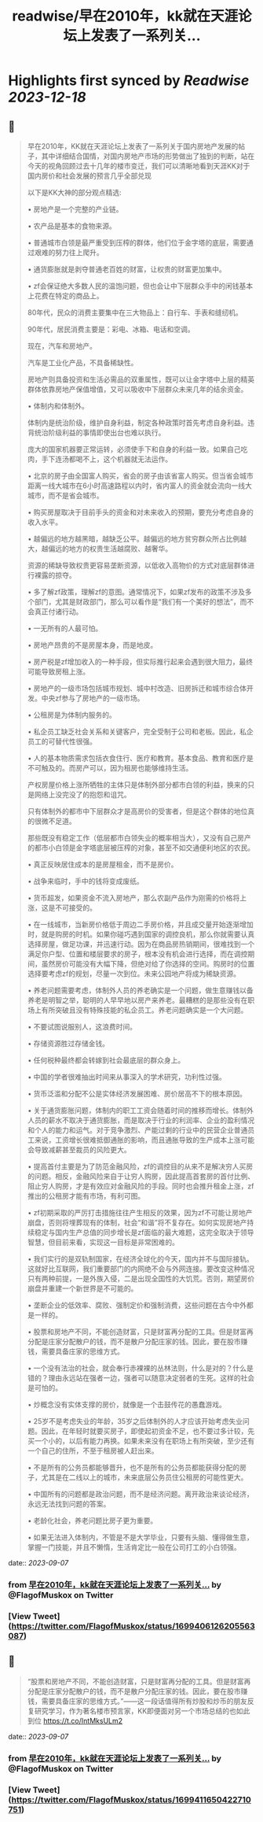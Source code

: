 :PROPERTIES:
:title: readwise/早在2010年，kk就在天涯论坛上发表了一系列关...
:END:

:PROPERTIES:
:author: [[FlagofMuskox on Twitter]]
:full-title: "早在2010年，kk就在天涯论坛上发表了一系列关..."
:category: [[tweets]]
:url: https://twitter.com/FlagofMuskox/status/1699406126205563087
:image-url: https://pbs.twimg.com/profile_images/1413558718940160000/eFsfcuLA.jpg
:END:

* Highlights first synced by [[Readwise]] [[2023-12-18]]
** 📌
#+BEGIN_QUOTE
早在2010年，KK就在天涯论坛上发表了一系列关于国内房地产发展的帖子，其中详细结合国情，对国内房地产市场的形势做出了独到的判断，站在今天的视角回顾过去十几年的楼市变迁，我们可以清晰地看到天涯KK对于国内房价和社会发展的预言几乎全部兑现

以下是KK大神的部分观点精选:

• 房地产是一个完整的产业链。

• 农产品是基本的食物来源。

• 普通城市白领是最严重受到压榨的群体，他们位于金字塔的底层，需要通过艰难的努力往上爬升。

• 通货膨胀就是剥夺普通老百姓的财富，让权贵的财富更加集中。

• zf会保证绝大多数人民的温饱问题，但也会让中下层群众手中的闲钱基本上花费在特定的商品上。

80年代，民众的消费主要集中在三大物品上：自行车、手表和缝纫机。

90年代，居民消费主要是：彩电、冰箱、电话和空调。

现在，汽车和房地产。

汽车是工业化产品，不具备稀缺性。

房地产则具备投资和生活必需品的双重属性，既可以让金字塔中上层的精英群体依靠房地产保值增值，又可以吸收中下层群众未来几年的结余资金。

• 体制内和体制外。

体制内是统治阶级，维护自身利益，制定各种政策时首先考虑自身利益。违背统治阶级利益的事情即使出台也难以执行。

庞大的国家机器要正常运转，必须使手下和自身的利益一致。如果自己吃肉，手下连汤都喝不上，这个机器就无法运作。

• 北京的房子由全国富人购买，省会的房子由该省富人购买。但当省会城市距离一线大城市在6小时高速路程以内时，省内富人的资金就会流向一线大城市，而不是省会城市。

• 购买房屋取决于目前手头的资金和对未来收入的预期，要充分考虑自身的收入水平。

• 越偏远的地方越黑暗，越缺乏公平。越偏远的地方贫穷群众所占比例越大，越偏远的地方的权贵生活越腐败、越奢华。

资源的稀缺导致权贵更容易垄断资源，以低收入高物价的方式对底层群体进行裸露的掠夺。

• 多了解zf政策，理解zf的意图。通常情况下，如果zf发布的政策不涉及多个部门，尤其是财政部门，那么可以看作是“我们有一个美好的想法”，而不会真正付诸行动。

• 一无所有的人最可怕。

• 房地产昂贵的不是房屋本身，而是地皮。

• 房产税是zf增加收入的一种手段，但实际推行起来会遇到很大阻力，最终可能导致房租上涨。

• 房地产的一级市场包括城市规划、城中村改造、旧房拆迁和城市综合体开发。中央zf参与了房地产的一级市场。

• 公租房是为体制内服务的。

• 私企员工缺乏社会关系和关键客户，完全受制于公司和老板。因此，私企员工的可替代性很强。

• 人的基本物质需求包括衣食住行、医疗和教育。基本食品、教育和医疗是不可触及的。而房产可以，因为租房也能够维持生活。

产权房屋价格上涨所牺牲的主体只是体制外部分都市白领的利益，换来的只是网络上没完没了的抱怨和诅咒。

只有体制外的都市中下层群众才是高房价的受害者，但是这个群体的地位真的很微不足道。

那些既没有稳定工作（低层都市白领失业的概率相当大），又没有自己房产的都市小白领是金字塔底层被压榨的对象，甚至不如交通便利地区的农民。

• 真正反映居住成本的是房屋租金，而不是房价。

• 战争来临时，手中的钱将变成废纸。

• 货币超发，如果资金不流入房地产，那么农副产品作为刚需的价格将上涨，这是不可接受的。

• 在一线城市，当新房价格低于周边二手房价格，并且成交量开始逐渐增加时，就是购房的时机。如果你碰巧遇到国家的调控良机，那么你就需要认真选择房屋，做足功课，并迅速行动。因为在商品房热销期间，很难找到一个满足你户型、位置和楼层要求的房子，根本没有机会进行选择，而在调控期间，虽然房价可能没有大幅下降，但绝对给了你选择的空间。购房时的位置选择要考虑zf的规划，尽量一次到位。未来公园地产将成为稀缺资源。

• 养老问题需要考虑，体制外人员的养老确实是一个问题，做生意赚钱以备养老是明智之举，聪明的人早早地以房产来养老。最糟糕的是那些没有在职场上有所突破且没有特殊技能的私企员工。养老问题确实是一个大问题。

• 不要试图说服别人，这浪费时间。

• 存储资源胜过存储金钱。

• 任何税种最终都会转嫁到社会最底层的群众身上。

• 中国的学者很难抽出时间来从事深入的学术研究，功利性过强。

• 货币泛滥和分配不公是实体经济发展困难、房价居高不下的根本原因。

• 关于通货膨胀问题，体制内的职工工资会随着时间的推移而增长。体制外人员的薪水不取决于通货膨胀，而是取决于行业的利润率、企业的盈利情况和个人的能力和运气。对于竞争激烈、产能过剩的行业中的民营企业普通员工来说，工资增长很难抵御通胀的影响，而且通胀导致的生产成本上涨可能会导致减薪甚至裁员的风险更大。

• 提高首付主要是为了防范金融风险，zf的调控目的从来不是解决穷人买房的问题。相反，金融风险来自于让穷人购房，因此提高首套房的首付比例、阻止穷人购房，才是有效应对金融风险的手段。同时也会推升租金上涨，zf推出的公租房才能有市场，有利可图。

• zf初期采取的严厉打击措施往往产生相反的效果，因为zf不可能让房地产崩盘，否则将埋葬现有的体制，社会“和谐”将不复存在。如何实现房地产持续稳定与国内生产总值的同步增长是zf面临的最大难题，这完全取决于领导智慧，但目前来看，实现这一目标是非常困难的。

• 我们实行的是双轨制国家，在经济全球化的今天，国内并不与国际接轨。这就好比互联网，我们重要部门的内网绝不会与外网连接。要改变这种情况只有两种前提，一是外族入侵，二是出现全国性的大饥荒。否则，期望房价崩盘并重建一个新世界是不可能的。

• 垄断企业的低效率、腐败、强制定价和强制消费，这些问题在古今中外都是一样的。

• 股票和房地产不同，不能创造财富，只是财富再分配的工具。但是财富再分配是庄家分配散户的钱，而不是散户分配庄家的钱。因此，要在股市赚钱，需要具备庄家的思维方式。

• 一个没有法治的社会，就会奉行赤裸裸的丛林法则，什么是对的？什么是错的？理由永远站在强者一边，强者可以随意决定弱者的生死。这样的社会是可怕的。

• 炒概念没有实体支撑的房价，就像是一个击鼓传花的愚蠢游戏。

• 25岁不是考虑失业的年龄，35岁之后体制外的人才应该开始考虑失业问题。因此，在年轻时就要买房子，即使起初资金不足，也不要过多计较，先买一个小的，以后有能力再换。如果未来没有在职场上有所突破，至少还有一个自己的住所，不至于租房被人赶出来。

• 不是所有的公务员都能够晋升，也不是所有的公务员都能获得分配的房子，尤其是在二线以上的城市，未来底层公务员住公租房的可能性更大。

• 中国所有的问题都是政治问题，而不是经济问题。离开政治来谈论经济，永远无法找到问题的答案。

• 老龄化社会，养老问题比房子更为重要。

• 如果无法进入体制内，不管是不是大学毕业，只要有头脑、懂得做生意，掌握一门技能，并且不懒惰，生活肯定比一般在公司打工的小白领强。 
#+END_QUOTE
    date:: [[2023-09-07]]
*** from _早在2010年，kk就在天涯论坛上发表了一系列关..._ by @FlagofMuskox on Twitter
*** [View Tweet](https://twitter.com/FlagofMuskox/status/1699406126205563087)
** 📌
#+BEGIN_QUOTE
“股票和房地产不同，不能创造财富，只是财富再分配的工具。但是财富再分配是庄家分配散户的钱，而不是散户分配庄家的钱。因此，要在股市赚钱，需要具备庄家的思维方式。”——这一段话值得所有炒股和炒币的朋友反复研究学习，作为著名楼市预言家，KK即便面对另一个市场总结的也如此到位 https://t.co/IntMksULm2 
#+END_QUOTE
    date:: [[2023-09-07]]
*** from _早在2010年，kk就在天涯论坛上发表了一系列关..._ by @FlagofMuskox on Twitter
*** [View Tweet](https://twitter.com/FlagofMuskox/status/1699411650422710751)